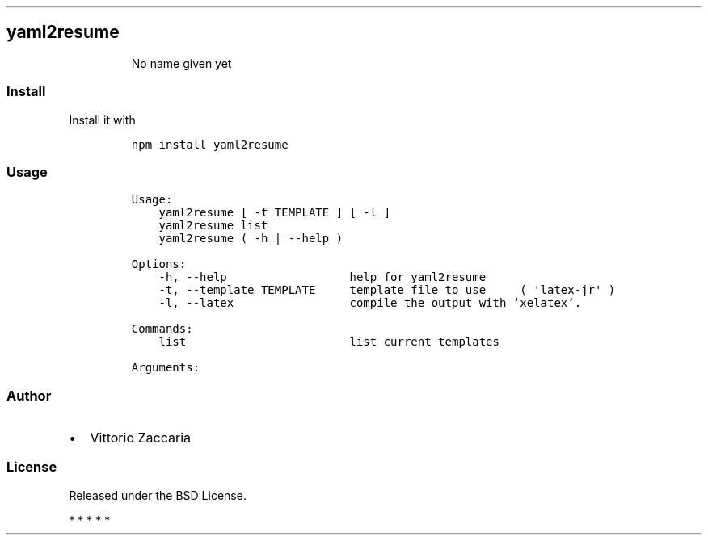 .TH "" "" "" "" ""
.SH yaml2resume
.RS
.PP
No name given yet
.RE
.SS Install
.PP
Install it with
.IP
.nf
\f[C]
npm\ install\ yaml2resume
\f[]
.fi
.SS Usage
.IP
.nf
\f[C]
Usage:
\ \ \ \ yaml2resume\ [\ \-t\ TEMPLATE\ ]\ [\ \-l\ ]
\ \ \ \ yaml2resume\ list
\ \ \ \ yaml2resume\ (\ \-h\ |\ \-\-help\ )

Options:
\ \ \ \ \-h,\ \-\-help\ \ \ \ \ \ \ \ \ \ \ \ \ \ \ \ \ \ help\ for\ yaml2resume
\ \ \ \ \-t,\ \-\-template\ TEMPLATE\ \ \ \ \ template\ file\ to\ use\ \ \ \ \ (\ \[aq]latex\-jr\[aq]\ )
\ \ \ \ \-l,\ \-\-latex\ \ \ \ \ \ \ \ \ \ \ \ \ \ \ \ \ compile\ the\ output\ with\ `xelatex`.

Commands:
\ \ \ \ list\ \ \ \ \ \ \ \ \ \ \ \ \ \ \ \ \ \ \ \ \ \ \ \ list\ current\ templates

Arguments:
\f[]
.fi
.SS Author
.IP \[bu] 2
Vittorio Zaccaria
.SS License
.PP
Released under the BSD License.
.PP
   *   *   *   *   *
